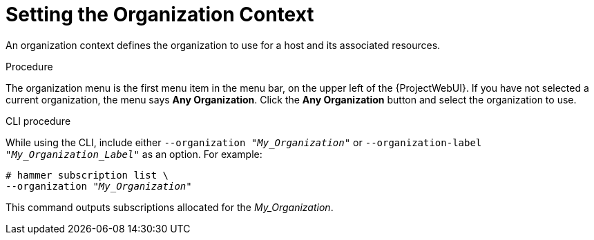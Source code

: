 [id="Setting_the_Organization_Context_{context}"]
= Setting the Organization Context

An organization context defines the organization to use for a host and its associated resources.

.Procedure

The organization menu is the first menu item in the menu bar, on the upper left of the {ProjectWebUI}.
If you have not selected a current organization, the menu says *Any Organization*.
Click the *Any Organization* button and select the organization to use.

.CLI procedure

While using the CLI, include either `--organization "_My_Organization_"` or `--organization-label "_My_Organization_Label_"` as an option.
For example:

[subs="+quotes"]
----
# hammer subscription list \
--organization "_My_Organization_"
----

This command outputs subscriptions allocated for the _My_Organization_.
